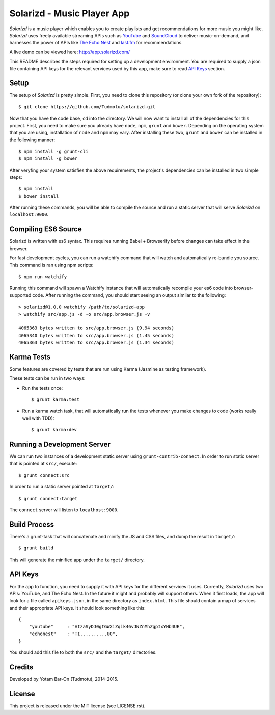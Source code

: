 ============================================================
Solarizd - Music Player App
============================================================

*Solarizd* is a music player which enables you to create playlists and get
recommendations for more music you might like. *Solarizd* uses freely available
streaming APIs such as `YouTube`_ and `SoundCloud`_ to deliver music-on-demand, and
harnesses the power of APIs like `The Echo Nest`_ and `last.fm`_ for recommendations.

A live demo can be viewed here: http://app.solarizd.com/

.. _YouTube: http://youtube.com
.. _SoundCloud: http://soundcloud.com
.. _`The Echo Nest`: http://the.echonest.com
.. _`last.fm`: http://last.fm

This README describes the steps required for setting up a development
environment. You are required to supply a json file containing API keys for
the relevant services used by this app, make sure to read `API Keys`_ section.


Setup
---------------------
The setup of *Solarizd* is pretty simple. First, you need to clone this
repository (or clone your own fork of the repository)::

    $ git clone https://github.com/Tudmotu/solarizd.git

Now that you have the code base, ``cd`` into the directory. We will now want to
install all of the dependencies for this project. First, you need to make sure you
already have ``node``, ``npm``, ``grunt`` and ``bower``. Depending on the
operating system that you are using, installation of ``node`` and ``npm`` may
vary. After installing these two, ``grunt`` and ``bower`` can be installed in
the following manner::

    $ npm install -g grunt-cli
    $ npm install -g bower

After veryfing your system satisfies the above requirements, the project's
dependencies can be installed in two simple steps::

    $ npm install
    $ bower install

After running these commands, you will be able to compile the source and run a
static server that will serve *Solarizd* on ``localhost:9000``.


Compiling ES6 Source
--------------------
Solarizd is written with es6 syntax. This requires running Babel + Browserify
before changes can take effect in the browser.

For fast development cycles, you can run a watchify command that will watch and
automatically re-bundle you source. This command is ran using npm scripts::

    $ npm run watchify

Running this command will spawn a Watchify instance that will automatically
recompile your es6 code into browser-supported code. After running the command,
you should start seeing an output similar to the following::

    > solarizd@1.0.0 watchify /path/to/solarizd-app
    > watchify src/app.js -d -o src/app.browser.js -v

    4065363 bytes written to src/app.browser.js (9.94 seconds)
    4065340 bytes written to src/app.browser.js (1.45 seconds)
    4065363 bytes written to src/app.browser.js (1.34 seconds)


Karma Tests
-----------
Some features are covered by tests that are run using Karma (Jasmine
as testing framework).

These tests can be run in two ways:

- Run the tests once::

    $ grunt karma:test

- Run a karma watch task, that will automatically run the
  tests whenever you make changes to code (works really well with TDD)::

    $ grunt karma:dev


Running a Development Server
----------------------------

We can run two instances of a development static server using
``grunt-contrib-connect``. In order to run static server that is pointed at
``src/``, execute::

    $ grunt connect:src

In order to run a static server pointed at ``target/``::

    $ grunt connect:target

The ``connect`` server will listen to ``localhost:9000``.


Build Process
---------------------

There's a grunt-task that will concatenate and minify the JS and CSS files,
and dump the result in ``target/``::

    $ grunt build

This will generate the minified app under the ``target/`` directory.


API Keys
---------------------

For the app to function, you need to supply it with API keys for the different
services it uses. Currently, *Solarizd* uses two APIs: YouTube, and The Echo Nest.
In the future it might and probably will support others. When it first loads,
the app will look for a file called ``apikeys.json``, in the same directory as
``index.html``. This file should contain a map of services and their appropriate
API keys. It should look something like this::

    {
        "youtube"     : "AIzaSyDJ0gtGWXiZqik46vJNZnMhZgpIxYHb4UE",
        "echonest"    : "TI..........UO",
    }

You should add this file to both the ``src/`` and the ``target/`` directories.


Credits
----------

Developed by Yotam Bar-On (Tudmotu), 2014-2015.


License
----------

This project is released under the MIT license (see LICENSE.rst).
